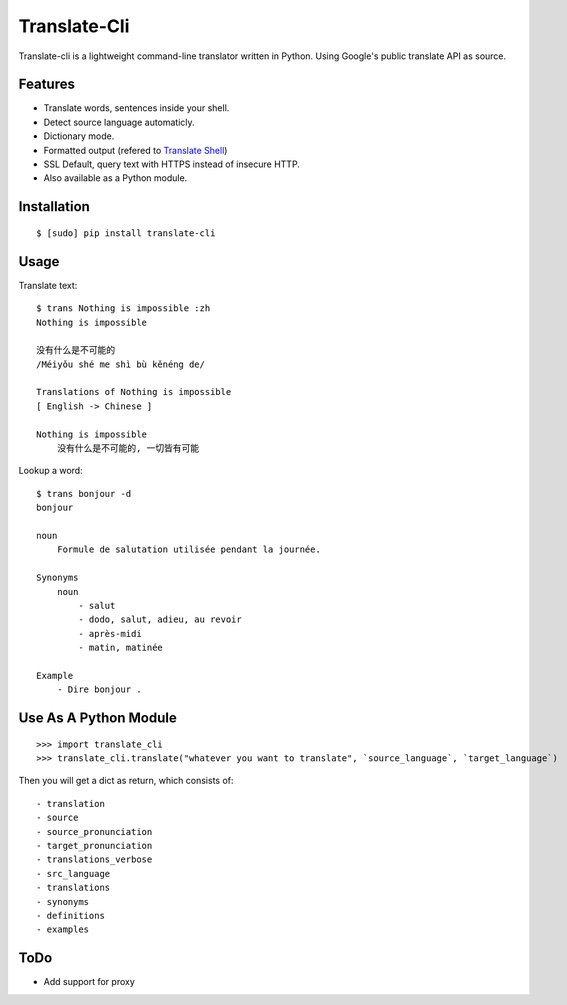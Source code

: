 Translate-Cli
=============
Translate-cli is a lightweight command-line translator written in Python. Using Google's public translate API as source.


Features
--------
- Translate words, sentences inside your shell.

- Detect source language automaticly.

- Dictionary mode.

- Formatted output (refered to `Translate Shell`_)

- SSL Default, query text with HTTPS instead of insecure HTTP.

- Also available as a Python module.


Installation
------------
::

    $ [sudo] pip install translate-cli


Usage
-----
Translate text::

    $ trans Nothing is impossible :zh
    Nothing is impossible

    没有什么是不可能的
    /Méiyǒu shé me shì bù kěnéng de/

    Translations of Nothing is impossible
    [ English -> Chinese ]

    Nothing is impossible
        没有什么是不可能的, 一切皆有可能

Lookup a word::

    $ trans bonjour -d
    bonjour

    noun
        Formule de salutation utilisée pendant la journée.

    Synonyms
        noun
            - salut
            - dodo, salut, adieu, au revoir
            - après-midi
            - matin, matinée

    Example
        - Dire bonjour .


Use As A Python Module
----------------------
::

    >>> import translate_cli
    >>> translate_cli.translate("whatever you want to translate", `source_language`, `target_language`)

Then you will get a dict as return, which consists of:
::

    - translation
    - source
    - source_pronunciation
    - target_pronunciation
    - translations_verbose
    - src_language
    - translations
    - synonyms
    - definitions
    - examples


ToDo
----
- Add support for proxy


.. _Translate Shell: https://github.com/soimort/translate-shell
